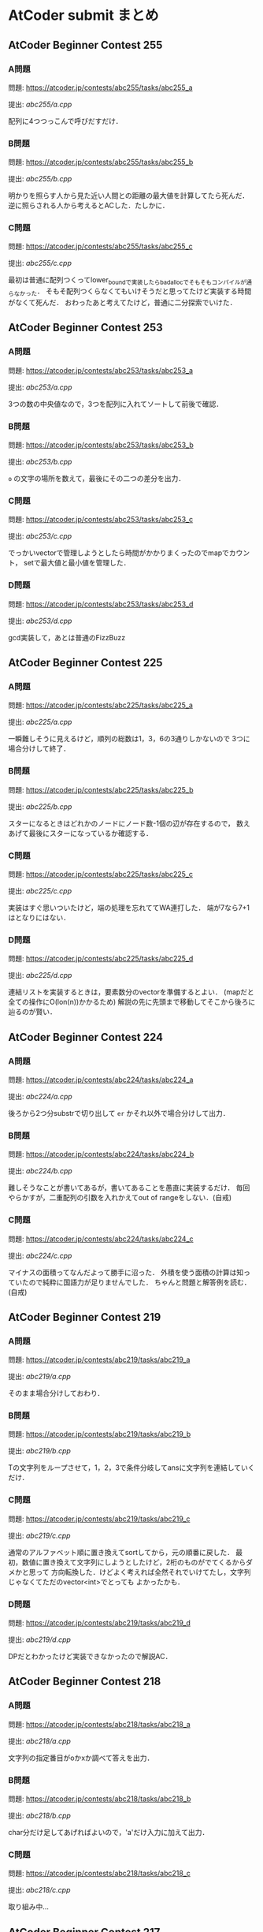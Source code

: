 * AtCoder submit まとめ
** AtCoder Beginner Contest 255
*** A問題
    問題: https://atcoder.jp/contests/abc255/tasks/abc255_a

    提出: [[abc255/a.cpp]]

    配列に4つつっこんで呼びだすだけ．
    
*** B問題
    問題: https://atcoder.jp/contests/abc255/tasks/abc255_b

    提出: [[abc255/b.cpp]]

    明かりを照らす人から見た近い人間との距離の最大値を計算してたら死んだ．
    逆に照らされる人から考えるとACした．たしかに．
    
*** C問題
    問題: https://atcoder.jp/contests/abc255/tasks/abc255_c

    提出: [[abc255/c.cpp]]

    最初は普通に配列つくってlower_boundで実装したらbad_allocでそもそもコンパイルが通らなかった．
    そもそ配列つくらなくてもいけそうだと思ってたけど実装する時間がなくて死んだ．
    おわったあと考えてたけど，普通に二分探索でいけた．
    
** AtCoder Beginner Contest 253
*** A問題
    問題: https://atcoder.jp/contests/abc253/tasks/abc253_a

    提出: [[abc253/a.cpp]]

    3つの数の中央値なので，3つを配列に入れてソートして前後で確認．
    
*** B問題
    問題: https://atcoder.jp/contests/abc253/tasks/abc253_b

    提出: [[abc253/b.cpp]]

    ~o~ の文字の場所を数えて，最後にその二つの差分を出力．
    
*** C問題
    問題: https://atcoder.jp/contests/abc253/tasks/abc253_c

    提出: [[abc253/c.cpp]]

    でっかいvectorで管理しようとしたら時間がかかりまくったのでmapでカウント，
    setで最大値と最小値を管理した．
    
*** D問題
    問題: https://atcoder.jp/contests/abc253/tasks/abc253_d

    提出: [[abc253/d.cpp]]

    gcd実装して，あとは普通のFizzBuzz
  
  
** AtCoder Beginner Contest 225
*** A問題
    問題: https://atcoder.jp/contests/abc225/tasks/abc225_a

    提出: [[abc225/a.cpp]]

    一瞬難しそうに見えるけど，順列の総数は1，3，6の3通りしかないので
    3つに場合分けして終了．
    
*** B問題
    問題: https://atcoder.jp/contests/abc225/tasks/abc225_b

    提出: [[abc225/b.cpp]]

    スターになるときはどれかのノードにノード数-1個の辺が存在するので，
    数えあげて最後にスターになっているか確認する．

*** C問題
    問題: https://atcoder.jp/contests/abc225/tasks/abc225_c

    提出: [[abc225/c.cpp]]

    実装はすぐ思いついたけど，端の処理を忘れててWA連打した．
    端が7なら7+1はとなりにはない．
    

*** D問題
    問題: https://atcoder.jp/contests/abc225/tasks/abc225_d

    提出: [[abc225/d.cpp]]

    連結リストを実装するときは，要素数分のvectorを準備するとよい．
    (mapだと全ての操作にO(lon(n))かかるため)
    解説の先に先頭まで移動してそこから後ろに辿るのが賢い．

** AtCoder Beginner Contest 224
*** A問題
    問題: https://atcoder.jp/contests/abc224/tasks/abc224_a

    提出: [[abc224/a.cpp]]

    後ろから2つ分substrで切り出して ~er~ かそれ以外で場合分けして出力．

*** B問題
    問題: https://atcoder.jp/contests/abc224/tasks/abc224_b

    提出: [[abc224/b.cpp]]

    難しそうなことが書いてあるが，書いてあることを愚直に実装するだけ．
    毎回やらかすが，二重配列の引数を入れかえてout of rangeをしない．(自戒)

*** C問題
    問題: https://atcoder.jp/contests/abc224/tasks/abc224_c

    提出: [[abc224/c.cpp]]

    マイナスの面積ってなんだよって勝手に沼った．
    外積を使う面積の計算は知っていたので純粋に国語力が足りませんでした．
    ちゃんと問題と解答例を読む．(自戒)
    
** AtCoder Beginner Contest 219
   
*** A問題
    問題: https://atcoder.jp/contests/abc219/tasks/abc219_a

    提出: [[abc219/a.cpp]]

    そのまま場合分けしておわり．
    
*** B問題
    問題: https://atcoder.jp/contests/abc219/tasks/abc219_b

    提出: [[abc219/b.cpp]]

    Tの文字列をループさせて，1，2，3で条件分岐してansに文字列を連結していくだけ．

*** C問題
    問題: https://atcoder.jp/contests/abc219/tasks/abc219_c

    提出: [[abc219/c.cpp]]

    通常のアルファベット順に置き換えてsortしてから，元の順番に戻した．
    最初，数値に置き換えて文字列にしようとしたけど，2桁のものがでてくるからダメかと思って
    方向転換した．けどよく考えれば全然それでいけてたし，文字列じゃなくてただのvector<int>でとっても
    よかったかも．

*** D問題
    問題: https://atcoder.jp/contests/abc219/tasks/abc219_d

    提出: [[abc219/d.cpp]]

    DPだとわかったけど実装できなかったので解説AC．
    
** AtCoder Beginner Contest 218
*** A問題
    問題: https://atcoder.jp/contests/abc218/tasks/abc218_a

    提出: [[abc218/a.cpp]]

    文字列の指定番目がoかxか調べて答えを出力．

*** B問題
    問題: https://atcoder.jp/contests/abc218/tasks/abc218_b

    提出: [[abc218/b.cpp]]

    char分だけ足してあげればよいので，'a'だけ入力に加えて出力．

*** C問題
    問題: https://atcoder.jp/contests/abc218/tasks/abc218_c

    提出: [[abc218/c.cpp]]

    取り組み中…
    
** AtCoder Beginner Contest 217
*** A問題
    問題: https://atcoder.jp/contests/abc217/tasks/abc217_a

    提出: [[abc217/a.cpp]]

    stringで大小比較．

*** B問題
    問題: https://atcoder.jp/contests/abc217/tasks/abc217_b

    提出: [[abc217/b.cpp]]

    何を血迷ったかset_differenceとか使おうとして沼ったけど普通にsetから入力をeraseするだけ．

*** C問題
    問題: https://atcoder.jp/contests/abc217/tasks/abc217_c

    提出: [[abc217/c.cpp]]

    入力と同じ大きさの箱を用意して入力の場所にカウント変数を入れてくだけ．

*** D問題
    問題: https://atcoder.jp/contests/abc217/tasks/abc217_d

    提出: [[abc217/d.cpp]]

    setに切れ目を格納してc=2のときにlower_boundで上とprev(*itr)でその下を取ってその差を出力する．
    
** AtCoder Beginner Contest 216
*** A問題
    問題: https://atcoder.jp/contests/abc216/tasks/abc216_a

    提出: [[abc216/a.cpp]]

    substrで前と後ろから文字列として数字を取得して処理した．もっとうまくやる方法がありそう．
    
*** B問題
    問題: https://atcoder.jp/contests/abc216/tasks/abc216_b

    提出: [[abc216/b.cpp]]

    pairで名前を取ってきて，名前順にsort，前後で同じものがないか比較でおわり．

*** C問題
    問題: https://atcoder.jp/contests/abc216/tasks/abc216_c

    提出: [[abc216/c.cpp]]

    2で割れたら割って，無理だったら1ずつ引いていく．手順をメモしておいて最後に逆順に出力．

*** D問題
    問題: https://atcoder.jp/contests/abc216/tasks/abc216_d

    提出: [[abc216/d.cpp]]

    自力で実装したらTLEで死んだ．死んだやつはO(NM)になったけど，
    うまいこと差分だけを考える方法で実装するとO(N+M)でいける．
    
    最初に走査したときに消せる組み合わせの場所をqueueに突っこんでおいて，
    その後にloopでqueueの中身を1組ずつ消していき，次に出現する次の数について
    いままで出現した場所を記録してるmapと比べて差分ごとに更新していく．
    

** AtCoder Beginner Contest 215
*** A問題
    問題: https://atcoder.jp/contests/abc215/tasks/abc215_a

    提出: [[abc215/a.cpp]]

    ~Hello,World!~ と比較するだけ．

*** B問題
    問題: https://atcoder.jp/contests/abc215/tasks/abc215_b

    提出: [[abc215/b.cpp]]

    0になるまで2で割り続けるだけ．

*** C問題
    問題: https://atcoder.jp/contests/abc215/tasks/abc215_c

    提出: [[abc215/c.cpp]]

    入力をsortして，あとはnext_permutationで回しつつk番目で出力するだけ．
#+BEGIN_SRC c++
sort(s.begin(),s.end());
  do {

  } while(next_permutation(s.begin(), s.end()));
#+END_SRC
  
    next_permutation http://vivi.dyndns.org/tech/cpp/permutation

*** D問題
    問題: https://atcoder.jp/contests/abc215/tasks/abc215_d

    提出: [[abc215/d.cpp]]
    
    コンテスト中に愚直にgcd実装してやったらTLEで死亡した．
    エラトステネスの篩の容量でやるとうまく時間内に解ける．

    とても参考になった https://qiita.com/drken/items/a14e9af0ca2d857dad23
    
** AtCoder Beginner Contest 214
*** A問題
    問題: https://atcoder.jp/contests/abc214/tasks/abc214_a

    提出: [[abc214/a.cpp]]

    素直に条件分岐．
    
*** B問題
    問題: https://atcoder.jp/contests/abc214/tasks/abc214_b

    提出: [[abc214/b.cpp]]

    3重ループで条件を満たすときのみans++．

*** C問題
    問題: https://atcoder.jp/contests/abc214/tasks/abc214_c

    提出: [[abc214/c.cpp]]

    直接宝石を渡された時間と，前の人からもらった時間を比較して早いほうの時間を採用した．
    途中で直接渡された場合，2周しないと更新しきれないので2回同じ処理を回してAC．
    
*** D問題
    問題: https://atcoder.jp/contests/abc214/tasks/abc214_d

    提出: [[abc214/d.cpp]]

    解説見ながら解いた．大事なのは主客転倒をして重みwが計算された回数を数える方向にシフトすること．
    小さいものから順番に数えつつUnion-Findでグループ化していけばいい感じで解けた．
    Union-Findの実装はアルゴリズムとデータ構造（通称けんちょん本）を参考にした．
    
#+BEGIN_SRC c++
struct UnionFind {
  vector<int> par, siz;
  
  UnionFind(int n): par(n, -1), siz(n, 1) { }
  
  int root(int x){
    if(par[x] == -1) return x;
    else return par[x] = root(par[x]);
  }

  bool issame(int x, int y){
    return root(x) == root(y);
  }

  bool unite(int x, int y){
    x = root(x);
    y = root(y);
    if(x == y) return false;
    if(siz[x] < siz[y]) swap(x, y);
    par[y] = x;
    siz[x] += siz[y];
    return true;
  }

  int size(int x){
    return siz[root(x)];
  }
};
#+END_SRC

    主客転倒について

    https://physics0523.hatenablog.com/entry/2020/01/12/052513

    解説

    https://blog.hamayanhamayan.com/entry/2021/08/15/034729
   
** AtCoder Beginner Contest 213
*** A問題
    問題: https://atcoder.jp/contests/abc213/tasks/abc213_a

    提出: [[abc213/a.cpp]]

    両辺に対してAをxorすると，出力は A xor B，つまり ~A^B~ で良い．

*** B問題
    問題: https://atcoder.jp/contests/abc213/tasks/abc213_b

    提出: [[abc213/b.cpp]]

    一番大きい値と二番めに大きい値を保持してforを回す．
    pairに位置を持たせて入力でsortして下から2番目の位置の参照でも解ける．

*** C問題
    問題: https://atcoder.jp/contests/abc213/tasks/abc213_c

    提出: [[abc213/c.cpp]]
    
    力技で隣の数との差分の和を引いていくループを実装して計算したけど
    この問題は座標圧縮という典型アルゴリズムそのものらしい．

    座標圧縮の解説

    https://blog.hamayanhamayan.com/entry/2021/08/09/010106

    https://drken1215.hatenablog.com/entry/2021/08/09/235400


    座標圧縮で実装

    map [[abc213/c_map.cpp]]
    
    sort [[abc213/c_sort.cpp]]

*** D問題
    問題: https://atcoder.jp/contests/abc213/tasks/abc213_d

    提出: [[abc213/d.cpp]]
    
    深さ優先探索だ！！！となったけど実装がさっぱりだったので下記の参考サイトの
    DFSの実装を参考に書いたら通った．なんかsortするときのループの回数が一回足りてなくて
    ハマった…．
    
#+BEGIN_SRC c++
void dfs(const vector<vector<int>> &graph, vector<bool> &seen, int v){
  seen[v] = true;
  for(auto next_v: graph[v]){
    if(seen[next_v]){
      continue;
    }
    // 行きがけの処理
    dfs(graph, seen, next_v);    
  }
  // 帰りがけの処理
}
#+END_SRC

    DFS解説

    https://qiita.com/drken/items/4a7869c5e304883f539b

** AtCoder Beginner Contest 212
*** A問題
    問題: https://atcoder.jp/contests/abc212/tasks/abc212_a

    提出: [[abc212/a.cpp]]

    if文連打でおわり．

*** B問題
    問題: https://atcoder.jp/contests/abc212/tasks/abc212_b

    提出: [[abc212/b.cpp]]

    二つの処理を同時に処理しようとしたら沼ったのでリーダブルコードにも書いてある通り
    複数のタスクは一つずつ実装しましょう．
    flagで管理する形の問題は，デフォルトTrueでループの中などでFalseするのがみやすくてよい．
    あと複数の処理でflag管理するときは別々の変数作って，最後にorなどで出力を制御すると
    いいと学びました．(公式解説参照)
    
*** C問題
    問題: https://atcoder.jp/contests/abc212/tasks/abc212_c

    提出: [[abc212/c.cpp]]

    どうみても愚直に2重ループ回してもまにあわないのでlower_boundで可能性のある2択まで
    絞りこんで小さい方を採用する方法でループ回しておわり．
    解説では，AとBの要素の大きさを比較することでO(N+M)でループ回してて感動した．

*** D問題
    問題: https://atcoder.jp/contests/abc212/tasks/abc212_d

    提出: [[abc212/d.cpp]]

    どうみてもヒープでなんとかなりそうなので，priority_queueを使って実装した．
    どうしてもqueueの入口と出口で追加分の処理をしたかったので，
    queueに突っ込む前に現在までの追加分を引いて，出すときにその時の追加分を足す処理
    したらうまくいった．

    
    

